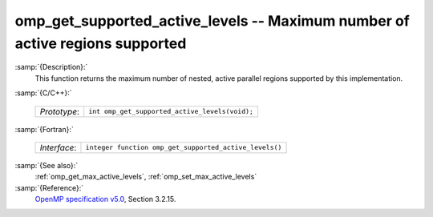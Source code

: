 ..
  Copyright 1988-2022 Free Software Foundation, Inc.
  This is part of the GCC manual.
  For copying conditions, see the GPL license file

.. _omp_get_supported_active_levels:

omp_get_supported_active_levels -- Maximum number of active regions supported
*****************************************************************************

:samp:`{Description}:`
  This function returns the maximum number of nested, active parallel regions
  supported by this implementation.

:samp:`{C/C++}:`

  ============  ==============================================
  *Prototype*:  ``int omp_get_supported_active_levels(void);``
  ============  ==============================================

:samp:`{Fortran}:`

  ============  ======================================================
  *Interface*:  ``integer function omp_get_supported_active_levels()``
  ============  ======================================================

:samp:`{See also}:`
  :ref:`omp_get_max_active_levels`, :ref:`omp_set_max_active_levels`

:samp:`{Reference}:`
  `OpenMP specification v5.0 <https://www.openmp.org>`_, Section 3.2.15.

